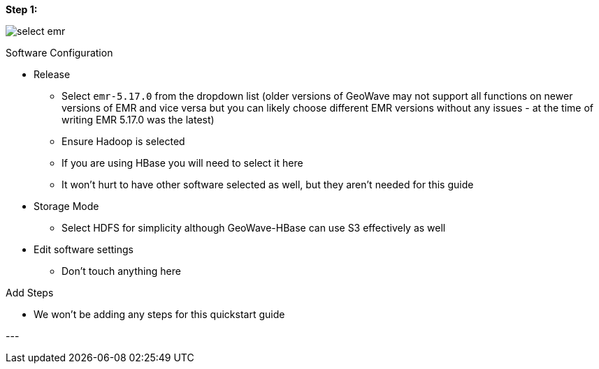 <<<

[[quickstart-guide-steo-1]]
*Step 1:*

image::aws-gui-method-2.png[scaledwidth="100%",alt="select emr"]

Software Configuration


- Release
 * Select `emr-5.17.0` from the dropdown list (older versions of GeoWave may not support all functions on newer versions of EMR and vice versa but you can likely choose different EMR versions without any issues - at the time of writing EMR 5.17.0 was the latest) 
 * Ensure Hadoop is selected
 * If you are using HBase you will need to select it here
 * It won’t hurt to have other software selected as well, but they aren’t needed for this guide
- Storage Mode
 * Select HDFS for simplicity although GeoWave-HBase can use S3 effectively as well
- Edit software settings
 * Don’t touch anything here

Add Steps

- We won’t be adding any steps for this quickstart guide

--- +

